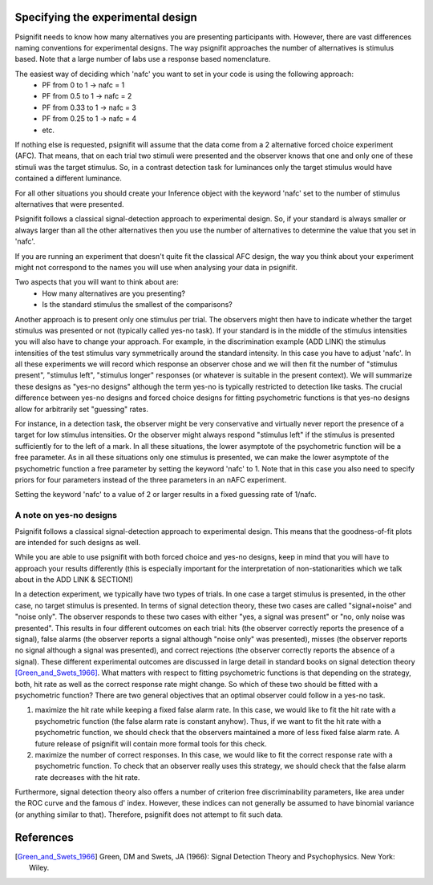 Specifying the experimental design
==================================

Psignifit needs to know how many alternatives you are presenting participants with. However, there are vast differences naming conventions for experimental designs. The way psignifit approaches the number of alternatives is stimulus based. Note that a large number of labs use a response based nomenclature.

The easiest way of deciding which 'nafc' you want to set in your code is using the following approach:
	- PF from 0 to 1 -> nafc = 1
	- PF from 0.5 to 1 -> nafc = 2
	- PF from 0.33 to 1 -> nafc = 3
	- PF from 0.25 to 1 -> nafc = 4
	- etc.

If nothing else is requested, psignifit will assume that the data come from a 2 alternative
forced choice experiment (AFC). That means, that on each trial two stimuli were presented and the
observer knows that one and only one of these stimuli was the target stimulus. So, in a contrast detection task  for luminances only the target stimulus would have contained a different luminance.

For all other situations you should create your Inference object with the keyword 'nafc' set to the number of stimulus alternatives that were presented.

Psignifit follows a classical signal-detection approach to experimental design. So, if your standard is always smaller or always larger than all the other alternatives then you use the number of alternatives to determine the value that you set in 'nafc'.

If you are running an experiment that doesn't quite fit the classical AFC design, the way you think about your experiment might not correspond to the names you will use when analysing your data in psignifit.


Two aspects that you will want to think about are:
	- How many alternatives are you presenting?
	- Is the standard stimulus the smallest of the comparisons?
 

Another approach is to present only one stimulus per trial. The observers might then have to indicate whether the target stimulus
was presented or not (typically called yes-no task). If your standard is in the middle of the stimulus intensities you will also have to change your approach. For example, in the discrimination example (ADD LINK) the stimulus intensities of the test stimulus vary symmetrically around the standard intensity. In this case you have to adjust 'nafc'. 
In all these experiments we will record which response an observer chose and we will then
fit the number of "stimulus present", "stimulus left", "stimulus longer" responses (or
whatever is suitable in the present context). We will summarize these designs as "yes-no
designs" although the term yes-no is typically restricted to detection like tasks. The
crucial difference between yes-no designs and forced choice designs for fitting
psychometric functions is that yes-no designs allow for arbitrarily set "guessing" rates.

For instance, in a detection task, the observer might be very conservative and virtually
never report the presence of a target for low stimulus intensities. Or the observer might
always respond "stimulus left" if the stimulus is presented sufficiently for to the left
of a mark. In all these situations, the lower asymptote of the psychometric function will
be a free parameter. As in all these situations only one stimulus is presented, we can
make the lower asymptote of the psychometric function a free parameter by setting the
keyword 'nafc' to 1. Note that in this case you also need to specify priors for four parameters
instead of the three parameters in an nAFC experiment. 

Setting the keyword 'nafc' to a value of 2 or larger results in a fixed guessing rate of 1/nafc.



A note on yes-no designs
-------------------------

Psignifit follows a classical signal-detection approach to experimental design. This means that the goodness-of-fit plots are intended for such designs as well. 

While you are able to use psignifit with both forced choice and yes-no designs, keep in mind that you will have to approach your results differently (this is especially important for the interpretation of non-stationarities which we talk about in the ADD LINK & SECTION!) 

In a detection experiment, we typically have two types of trials. In one case a target
stimulus is presented, in the other case, no target stimulus is presented. In terms of signal
detection theory, these two cases are called "signal+noise" and "noise only". The observer
responds to these two cases with either "yes, a signal was present" or "no, only noise
was presented". This results in four different outcomes on each trial: hits (the observer
correctly reports the presence of a signal), false alarms (the observer reports a signal
although "noise only" was presented), misses (the observer reports no signal
although a signal was presented), and correct rejections (the observer correctly reports
the absence of a signal). These different experimental outcomes are discussed in large detail
in standard books on signal detection theory [Green_and_Swets_1966]_. What matters with respect
to fitting psychometric functions is that depending on the strategy, both, hit rate as well
as the correct response rate might change. So which of these two should be fitted with a
psychometric function? There are two general objectives that an optimal observer could
follow in a yes-no task.

1. maximize the hit rate while keeping a fixed false alarm rate. In this case, we would
   like to fit the hit rate with a psychometric function (the false alarm rate is
   constant anyhow). Thus, if we want to fit the hit rate with a psychometric function,
   we should check that the observers maintained a more of less fixed false alarm
   rate. A future release of psignifit will contain more formal tools for this check.
2. maximize the number of correct responses. In this case, we would like to fit
   the correct response rate with a psychometric function. To check that an observer
   really uses this strategy, we should check that the false alarm rate decreases with
   the hit rate.

Furthermore, signal detection theory also offers a number of criterion free discriminability parameters,
like area under the ROC curve and the famous d' index. However, these indices can not generally
be assumed to have binomial variance (or anything similar to that). Therefore, psignifit
does not attempt to fit such data.

References
==========

.. [Green_and_Swets_1966] Green, DM and Swets, JA (1966): Signal Detection Theory and
    Psychophysics. New York: Wiley.